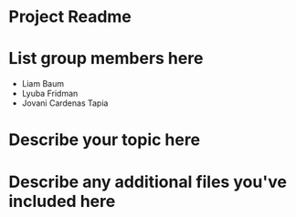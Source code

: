 * Project Readme

* List group members here
 - Liam Baum
 - Lyuba Fridman
 - Jovani Cardenas Tapia

* Describe your topic here


* Describe any additional files you've included here
